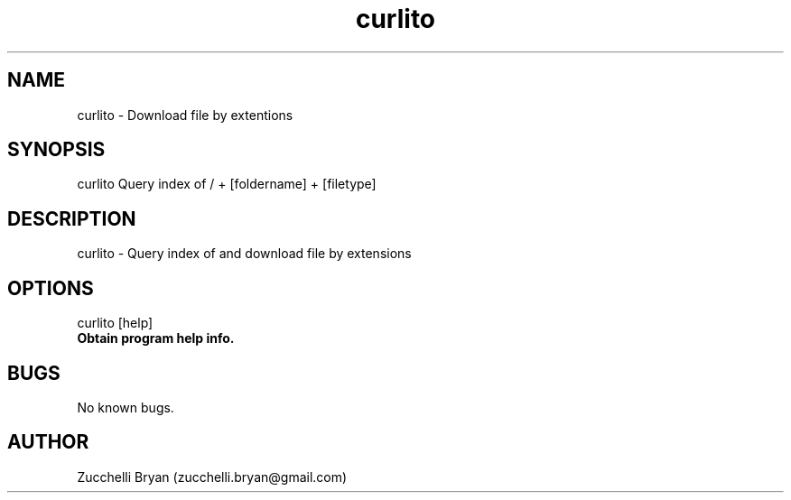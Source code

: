 .\" Manpage for curlito.
.\" Contact bryan.zucchellik@gmail.com to correct errors or typos.
.TH curlito 7 "06 Feb 2020" "1.0" "curlito man page"
.SH NAME
curlito \- Download file by extentions
.SH SYNOPSIS
curlito Query index of / + [foldername] + [filetype]
.SH DESCRIPTION
curlito \- Query index of and download file by extensions 
.SH OPTIONS

.IP "curlito [help]".
.B Obtain program help info.

.SH BUGS
No known bugs.
.SH AUTHOR
Zucchelli Bryan (zucchelli.bryan@gmail.com)
